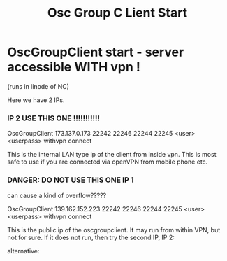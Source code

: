 #+TITLE: Osc Group C Lient Start

* OscGroupClient start - server accessible WITH vpn !
(runs in linode of NC)

Here we have 2 IPs.

*** IP 2 USE THIS ONE !!!!!!!!!!!

OscGroupClient 173.137.0.173 22242 22246 22244 22245 <user> <userpass> withvpn connect

This is the internal LAN type ip of the client from inside vpn.
This is most safe to use if you are connected via openVPN from mobile phone etc.
*** DANGER: DO NOT USE THIS ONE IP 1

can cause a kind of overflow?????

OscGroupClient 139.162.152.223 22242 22246 22244 22245 <user> <userpass> withvpn connect

This is the public ip of the oscgroupclient.
It may run from within VPN, but not for sure.
If it does not run, then try the second IP, IP 2:

alternative:
